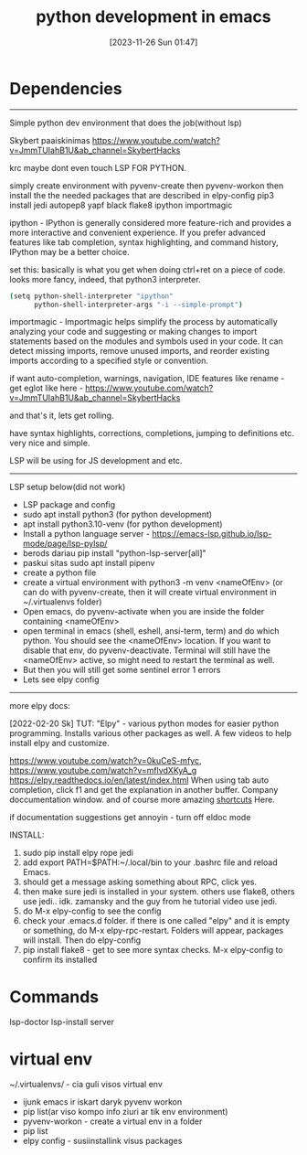 #+title:      python development in emacs
#+date:       [2023-11-26 Sun 01:47]
#+filetags:   :code:emacs:py:
#+identifier: 20231126T014740

* Dependencies

------------------------------------------------
Simple python dev environment that does the job(without lsp)

Skybert paaiskinimas
https://www.youtube.com/watch?v=JmmTUIahB1U&ab_channel=SkybertHacks

krc maybe dont even touch LSP FOR PYTHON.

simply create environment with pyvenv-create
then pyvenv-workon
then install the the needed packages that are described in elpy-config
pip3 install jedi autopep8 yapf black flake8 ipython importmagic

ipython - IPython is generally considered more feature-rich and
provides a more interactive and convenient experience. If you prefer
advanced features like tab completion, syntax highlighting, and
command history, IPython may be a better choice.

set this: basically is what you get when doing ctrl+ret on a piece of
code. looks more fancy, indeed, that python3 interpreter.

#+begin_src bash
(setq python-shell-interpreter "ipython"
      python-shell-interpreter-args "-i --simple-prompt")
#+end_src

importmagic - Importmagic helps simplify the process by automatically
analyzing your code and suggesting or making changes to import
statements based on the modules and symbols used in your code. It can
detect missing imports, remove unused imports, and reorder existing
imports according to a specified style or convention.

if want auto-completion, warnings, navigation, IDE features like
rename - get eglot like here -
https://www.youtube.com/watch?v=JmmTUIahB1U&ab_channel=SkybertHacks

and that's it, lets get rolling.

have syntax highlights, corrections, completions, jumping to
definitions etc. very nice and simple.

LSP will be using for JS development and etc.

---------------------------------------------
LSP setup below(did not work)

+ LSP package and config
+ sudo apt install python3 (for python development)
+ apt install python3.10-venv (for python development)
+ Install a python language server - https://emacs-lsp.github.io/lsp-mode/page/lsp-pylsp/
+ berods dariau pip install "python-lsp-server[all]"
+ paskui sitas sudo apt install pipenv
+ create a python file
+ create a virtual environment with python3 -m venv <nameOfEnv> (or
  can do with pyvenv-create, then it will create virtual environment
  in ~/.virtualenvs folder)
+ Open emacs, do pyvenv-activate when you are inside the folder
  containing <nameOfEnv>
+ open terminal in emacs (shell, eshell, ansi-term, term) and do which
  python. You should see the <nameOfEnv> location. If you want to
  disable that env, do pyvenv-deactivate. Terminal will still have the
  <nameOfEnv> active, so might need to restart the terminal as well.
+ But then you will still get some sentinel error 1 errors
+ Lets see elpy config

---------------------------------------------------
more elpy docs:

  [2022-02-20 Sk] TUT: "Elpy" - various python modes for easier python
  programming. Installs various other packages as well.  A few videos to
  help install elpy and
  customize.

  https://www.youtube.com/watch?v=0kuCeS-mfyc,
  https://www.youtube.com/watch?v=mflvdXKyA_g
  https://elpy.readthedocs.io/en/latest/index.html
  When using tab auto completion, click f1 and get the explanation in
  another buffer. Company doccumentation window.  and of course more
  amazing [[https://gist.github.com/mahyaret/a64d209d482fc0f5eca707f12ccce146][shortcuts]] Here.

  if documentation suggestions get annoyin - turn off eldoc mode

  INSTALL:
  1. sudo pip install elpy rope jedi
  1. add export PATH=$PATH:~/.local/bin to your .bashrc file and reload
     Emacs.
  2. should get a message asking something about RPC, click yes.
  3. then make sure jedi is installed in your system. others use flake8,
     others use jedi.. idk. zamansky and the guy from he tutorial video
     use jedi.
  4. do M-x elpy-config to see the config
  5. check your .emacs.d folder. if there is one called "elpy" and it is
     empty or something, do M-x elpy-rpc-restart. Folders will appear,
     packages will install. Then do elpy-config
  6. pip install flake8 - get to see more syntax checks. M-x elpy-config
     to confirm its installed

* Commands
lsp-doctor
lsp-install server
* virtual env

~/.virtualenvs/ - cia guli visos virtual env

- ijunk emacs ir iskart daryk pyvenv workon
- pip list(ar viso kompo info ziuri ar tik env environment)
- pyvenv-workon - create a virtual env in a folder
- pip list
- elpy config - susiinstallink visus packages
